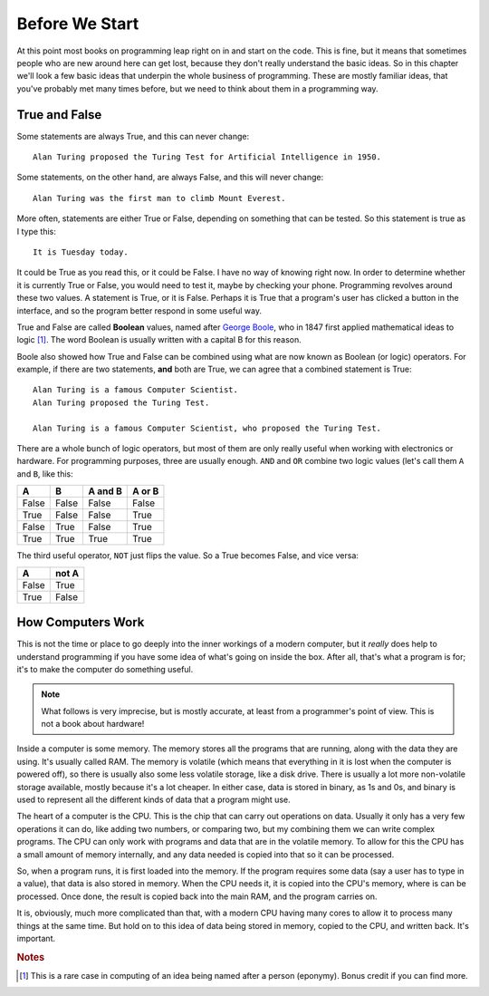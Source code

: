 ===============
Before We Start
===============

At this point most books on programming leap right on in and start on the code. This is fine, but it means that sometimes people who are new around here can get lost, because they don't really understand the basic ideas. So in this chapter we'll look a few basic ideas that underpin the whole business of programming. These are mostly familiar ideas, that you've probably met many times before, but we need to think about them in a programming way.

True and False
==============

.. highlight:: none

Some statements are always True, and this can never change::

    Alan Turing proposed the Turing Test for Artificial Intelligence in 1950.

Some statements, on the other hand, are always False, and this will never change::

    Alan Turing was the first man to climb Mount Everest.

More often, statements are either True or False, depending on something that can be tested. So this statement is true as I type this::

    It is Tuesday today.

It could be True as you read this, or it could be False. I have no way of knowing right now. In order to determine whether it is currently True or False, you would need to test it, maybe by checking your phone. Programming revolves around these two values. A statement is True, or it is False. Perhaps it is True that a program's user has clicked a button in the interface, and so the program better respond in some useful way.

True and False are called **Boolean** values, named after `George Boole <https://en.wikipedia.org/wiki/George_Boole>`_, who in 1847 first applied mathematical ideas to logic [#]_. The word Boolean is usually written with a capital B for this reason.

Boole also showed how True and False can be combined using what are now known as Boolean (or logic) operators. For example, if there are two statements, **and** both are True, we can agree that a combined statement is True::

    Alan Turing is a famous Computer Scientist.
    Alan Turing proposed the Turing Test.

    Alan Turing is a famous Computer Scientist, who proposed the Turing Test.

There are a whole bunch of logic operators, but most of them are only really useful when working with electronics or hardware. For programming purposes, three are usually enough. ``AND`` and ``OR`` combine two logic values (let's call them ``A`` and ``B``, like this:

=====  =====  =======  ======
  A      B    A and B  A or B
=====  =====  =======  ======
False  False  False    False
True   False  False    True
False  True   False    True
True   True   True     True
=====  =====  =======  ======

The third useful operator, ``NOT`` just flips the value. So a True becomes False, and vice versa:

===== =====
  A   not A
===== =====
False True
True  False
===== =====

How Computers Work
==================

This is not the time or place to go deeply into the inner workings of a modern computer, but it *really* does help to understand programming if you have some idea of what's going on inside the box. After all, that's what a program is for; it's to make the computer do something useful.

.. note::

   What follows is very imprecise, but is mostly accurate, at least from a programmer's point of view. This is not a book about hardware!

Inside a computer is some memory. The memory stores all the programs that are running, along with the data they are using. It's usually called RAM. The memory is volatile (which means that everything in it is lost when the computer is powered off), so there is usually also some less volatile storage, like a disk drive. There is usually a lot more non-volatile storage available, mostly because it's a lot cheaper. In either case, data is stored in binary, as 1s and 0s, and binary is used to represent all the different kinds of data that a program might use.

The heart of a computer is the CPU. This is the chip that can carry out operations on data. Usually it only has a very few operations it can do, like adding two numbers, or comparing two, but my combining them we can write complex programs. The CPU can only work with programs and data that are in the volatile memory. To allow for this the CPU has a small amount of memory internally, and any data needed is copied into that so it can be processed.

So, when a program runs, it is first loaded into the memory. If the program requires some data (say a user has to type in a value), that data is also stored in memory. When the CPU needs it, it is copied into the CPU's memory, where is can be processed. Once done, the result is copied back into the main RAM, and the program carries on.

It is, obviously, much more complicated than that, with a modern CPU having many cores to allow it to process many things at the same time. But hold on to this idea of data being stored in memory, copied to the CPU, and written back. It's important.

.. rubric:: Notes

.. [#] This is a rare case in computing of an idea being named after a person (eponymy). Bonus credit if you can find more.

